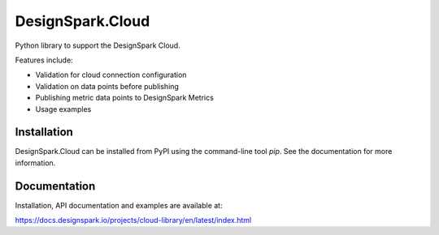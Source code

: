 DesignSpark.Cloud
=================

Python library to support the DesignSpark Cloud.

Features include:

* Validation for cloud connection configuration
* Validation on data points before publishing
* Publishing metric data points to DesignSpark Metrics
* Usage examples

Installation
------------

DesignSpark.Cloud can be installed from PyPI using the command-line tool `pip`. See the documentation for more information.

Documentation
-------------

Installation, API documentation and examples are available at:

https://docs.designspark.io/projects/cloud-library/en/latest/index.html